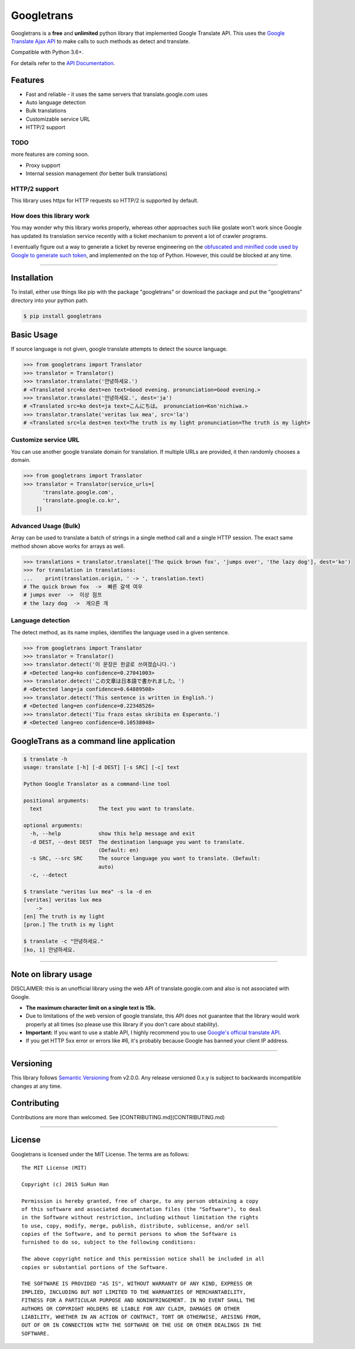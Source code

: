 Googletrans
===========

|GitHub license| |travis status| |Documentation Status| |PyPI version|
|Coverage Status| |Code Climate|

Googletrans is a **free** and **unlimited** python library that
implemented Google Translate API. This uses the `Google Translate Ajax
API <https://translate.google.com>`__ to make calls to such methods as
detect and translate.

Compatible with Python 3.6+.

For details refer to the `API
Documentation <https://py-googletrans.readthedocs.io/en/latest>`__.

Features
--------

-  Fast and reliable - it uses the same servers that
   translate.google.com uses
-  Auto language detection
-  Bulk translations
-  Customizable service URL
-  HTTP/2 support

TODO
~~~~

more features are coming soon.

-  Proxy support
-  Internal session management (for better bulk translations)

HTTP/2 support
~~~~~~~~~~~~~~

This library uses httpx for HTTP requests so HTTP/2 is supported by default.

How does this library work
~~~~~~~~~~~~~~~~~~~~~~~~~~

You may wonder why this library works properly, whereas other
approaches such like goslate won't work since Google has updated its
translation service recently with a ticket mechanism to prevent a lot of
crawler programs.

I eventually figure out a way to generate a ticket by reverse
engineering on the `obfuscated and minified code used by Google to
generate such
token <https://translate.google.com/translate/releases/twsfe_w_20170306_RC00/r/js/desktop_module_main.js>`__,
and implemented on the top of Python. However, this could be blocked at
any time.

--------------

Installation
------------

To install, either use things like pip with the package "googletrans"
or download the package and put the "googletrans" directory into your
python path.

.. code:: bash

    $ pip install googletrans

Basic Usage
-----------

If source language is not given, google translate attempts to detect the
source language.

.. code:: python

    >>> from googletrans import Translator
    >>> translator = Translator()
    >>> translator.translate('안녕하세요.')
    # <Translated src=ko dest=en text=Good evening. pronunciation=Good evening.>
    >>> translator.translate('안녕하세요.', dest='ja')
    # <Translated src=ko dest=ja text=こんにちは。 pronunciation=Kon'nichiwa.>
    >>> translator.translate('veritas lux mea', src='la')
    # <Translated src=la dest=en text=The truth is my light pronunciation=The truth is my light>

Customize service URL
~~~~~~~~~~~~~~~~~~~~~

You can use another google translate domain for translation. If multiple
URLs are provided, it then randomly chooses a domain.

.. code:: python

    >>> from googletrans import Translator
    >>> translator = Translator(service_urls=[
          'translate.google.com',
          'translate.google.co.kr',
        ])

Advanced Usage (Bulk)
~~~~~~~~~~~~~~~~~~~~~

Array can be used to translate a batch of strings in a single method
call and a single HTTP session. The exact same method shown above works
for arrays as well.

.. code:: python

    >>> translations = translator.translate(['The quick brown fox', 'jumps over', 'the lazy dog'], dest='ko')
    >>> for translation in translations:
    ...    print(translation.origin, ' -> ', translation.text)
    # The quick brown fox  ->  빠른 갈색 여우
    # jumps over  ->  이상 점프
    # the lazy dog  ->  게으른 개

Language detection
~~~~~~~~~~~~~~~~~~

The detect method, as its name implies, identifies the language used in
a given sentence.

.. code:: python

    >>> from googletrans import Translator
    >>> translator = Translator()
    >>> translator.detect('이 문장은 한글로 쓰여졌습니다.')
    # <Detected lang=ko confidence=0.27041003>
    >>> translator.detect('この文章は日本語で書かれました。')
    # <Detected lang=ja confidence=0.64889508>
    >>> translator.detect('This sentence is written in English.')
    # <Detected lang=en confidence=0.22348526>
    >>> translator.detect('Tiu frazo estas skribita en Esperanto.')
    # <Detected lang=eo confidence=0.10538048>

GoogleTrans as a command line application
-----------------------------------------

.. code:: bash

    $ translate -h
    usage: translate [-h] [-d DEST] [-s SRC] [-c] text

    Python Google Translator as a command-line tool

    positional arguments:
      text                  The text you want to translate.

    optional arguments:
      -h, --help            show this help message and exit
      -d DEST, --dest DEST  The destination language you want to translate.
                            (Default: en)
      -s SRC, --src SRC     The source language you want to translate. (Default:
                            auto)
      -c, --detect

    $ translate "veritas lux mea" -s la -d en
    [veritas] veritas lux mea
        ->
    [en] The truth is my light
    [pron.] The truth is my light

    $ translate -c "안녕하세요."
    [ko, 1] 안녕하세요.

--------------

Note on library usage
---------------------

DISCLAIMER: this is an unofficial library using the web API of translate.google.com
and also is not associated with Google.

-  **The maximum character limit on a single text is 15k.**

-  Due to limitations of the web version of google translate, this API
   does not guarantee that the library would work properly at all times
   (so please use this library if you don't care about stability).

-  **Important:** If you want to use a stable API, I highly recommend you to use
   `Google's official translate
   API <https://cloud.google.com/translate/docs>`__.

-  If you get HTTP 5xx error or errors like #6, it's probably because
   Google has banned your client IP address.

--------------

Versioning
----------

This library follows `Semantic Versioning <http://semver.org/>`__ from
v2.0.0. Any release versioned 0.x.y is subject to backwards incompatible
changes at any time.

Contributing
-------------------------

Contributions are more than welcomed. See  
[CONTRIBUTING.md](CONTRIBUTING.md)

-----------------------------------------

License
-------

Googletrans is licensed under the MIT License. The terms are as
follows:

::

    The MIT License (MIT)

    Copyright (c) 2015 SuHun Han

    Permission is hereby granted, free of charge, to any person obtaining a copy
    of this software and associated documentation files (the "Software"), to deal
    in the Software without restriction, including without limitation the rights
    to use, copy, modify, merge, publish, distribute, sublicense, and/or sell
    copies of the Software, and to permit persons to whom the Software is
    furnished to do so, subject to the following conditions:

    The above copyright notice and this permission notice shall be included in all
    copies or substantial portions of the Software.

    THE SOFTWARE IS PROVIDED "AS IS", WITHOUT WARRANTY OF ANY KIND, EXPRESS OR
    IMPLIED, INCLUDING BUT NOT LIMITED TO THE WARRANTIES OF MERCHANTABILITY,
    FITNESS FOR A PARTICULAR PURPOSE AND NONINFRINGEMENT. IN NO EVENT SHALL THE
    AUTHORS OR COPYRIGHT HOLDERS BE LIABLE FOR ANY CLAIM, DAMAGES OR OTHER
    LIABILITY, WHETHER IN AN ACTION OF CONTRACT, TORT OR OTHERWISE, ARISING FROM,
    OUT OF OR IN CONNECTION WITH THE SOFTWARE OR THE USE OR OTHER DEALINGS IN THE
    SOFTWARE.

.. |GitHub license| image:: https://img.shields.io/github/license/mashape/apistatus.svg
   :target: http://opensource.org/licenses/MIT
.. |travis status| image:: https://travis-ci.org/ssut/py-googletrans.svg?branch=master
   :target: https://travis-ci.org/ssut/py-googletrans
.. |Documentation Status| image:: https://readthedocs.org/projects/py-googletrans/badge/?version=latest
   :target: https://readthedocs.org/projects/py-googletrans/?badge=latest
.. |PyPI version| image:: https://badge.fury.io/py/googletrans.svg
   :target: http://badge.fury.io/py/googletrans
.. |Coverage Status| image:: https://coveralls.io/repos/github/ssut/py-googletrans/badge.svg
   :target: https://coveralls.io/github/ssut/py-googletrans
.. |Code Climate| image:: https://codeclimate.com/github/ssut/py-googletrans/badges/gpa.svg
   :target: https://codeclimate.com/github/ssut/py-googletrans
